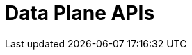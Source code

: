 = Data Plane APIs
:page-api-spec-url: api:ROOT:attachment$cloud-dataplane-api.yaml
:page-layout: swagger
:page-try-it: true